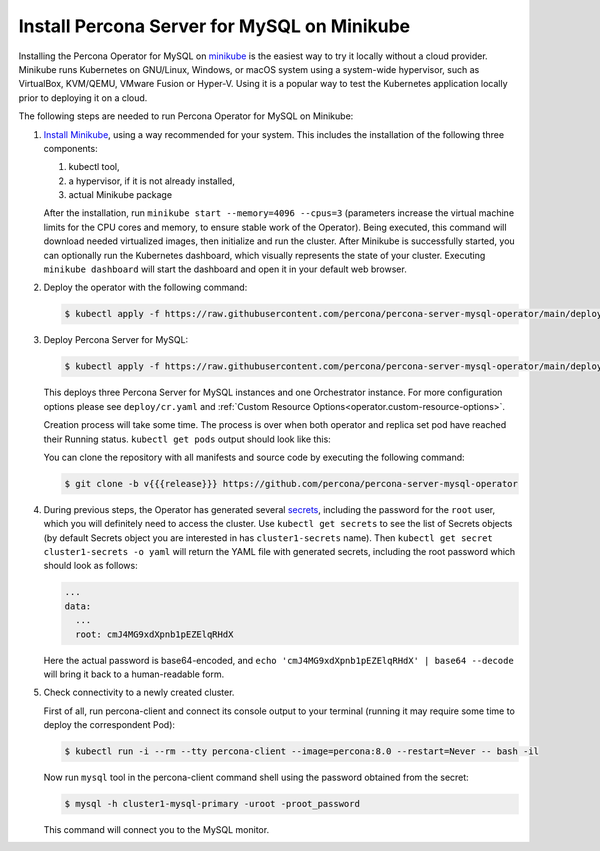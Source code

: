 .. _install-minikube:

Install Percona Server for MySQL on Minikube
============================================

Installing the Percona Operator for MySQL on `minikube <https://github.com/kubernetes/minikube>`_
is the easiest way to try it locally without a cloud provider. Minikube runs
Kubernetes on GNU/Linux, Windows, or macOS system using a system-wide
hypervisor, such as VirtualBox, KVM/QEMU, VMware Fusion or Hyper-V. Using it is
a popular way to test the Kubernetes application locally prior to deploying it
on a cloud.

The following steps are needed to run Percona Operator for MySQL on Minikube:

#. `Install Minikube <https://kubernetes.io/docs/tasks/tools/install-minikube/>`_,
   using a way recommended for your system. This includes the installation of
   the following three components:

   #. kubectl tool,
   #. a hypervisor, if it is not already installed,
   #. actual Minikube package

   After the installation, run ``minikube start --memory=4096 --cpus=3``
   (parameters increase the virtual machine limits for the CPU cores and memory,
   to ensure stable work of the Operator). Being executed, this command will
   download needed virtualized images, then initialize and run the
   cluster. After Minikube is successfully started, you can optionally run the
   Kubernetes dashboard, which visually represents the state of your cluster.
   Executing ``minikube dashboard`` will start the dashboard and open it in your
   default web browser.

#. Deploy the operator with the following command:

   .. code:: bash

      $ kubectl apply -f https://raw.githubusercontent.com/percona/percona-server-mysql-operator/main/deploy/bundle.yaml

#. Deploy Percona Server for MySQL:

   .. code:: bash

      $ kubectl apply -f https://raw.githubusercontent.com/percona/percona-server-mysql-operator/main/deploy/cr.yaml

   This deploys three Percona Server for MySQL instances and one Orchestrator
   instance. For more configuration options please see ``deploy/cr.yaml`` and
   :ref:`Custom Resource Options<operator.custom-resource-options>`.

   Creation process will take some time. The process is over when both
   operator and replica set pod have reached their Running status.
   ``kubectl get pods`` output should look like this:
   
   .. include:: ./assets/code/kubectl-get-pods-response.txt
   
   You can clone the repository with all manifests and source code by executing the following command:

   .. code:: bash

      $ git clone -b v{{{release}}} https://github.com/percona/percona-server-mysql-operator

#. During previous steps, the Operator has generated several `secrets <https://kubernetes.io/docs/concepts/configuration/secret/>`_, including the
   password for the ``root`` user, which you will definitely need to access the
   cluster. Use ``kubectl get secrets`` to see the list of Secrets objects (by
   default Secrets object you are interested in has ``cluster1-secrets`` name).
   Then ``kubectl get secret cluster1-secrets -o yaml`` will return the YAML
   file with generated secrets, including the root password which should look as
   follows:

   .. code:: yaml

      ...
      data:
        ...
        root: cmJ4MG9xdXpnb1pEZElqRHdX

   Here the actual password is base64-encoded, and
   ``echo 'cmJ4MG9xdXpnb1pEZElqRHdX' | base64 --decode`` will bring it back to a
   human-readable form.

#. Check connectivity to a newly created cluster.

   First of all, run percona-client and connect its console output to your
   terminal (running it may require some time to deploy the correspondent Pod): 
   
   .. code:: bash

      $ kubectl run -i --rm --tty percona-client --image=percona:8.0 --restart=Never -- bash -il
   
   Now run ``mysql`` tool in the percona-client command shell using the password
   obtained from the secret:
   
   .. code:: bash

      $ mysql -h cluster1-mysql-primary -uroot -proot_password

   This command will connect you to the MySQL monitor.

   .. include:: ./assets/code/mysql-welcome-response.txt

